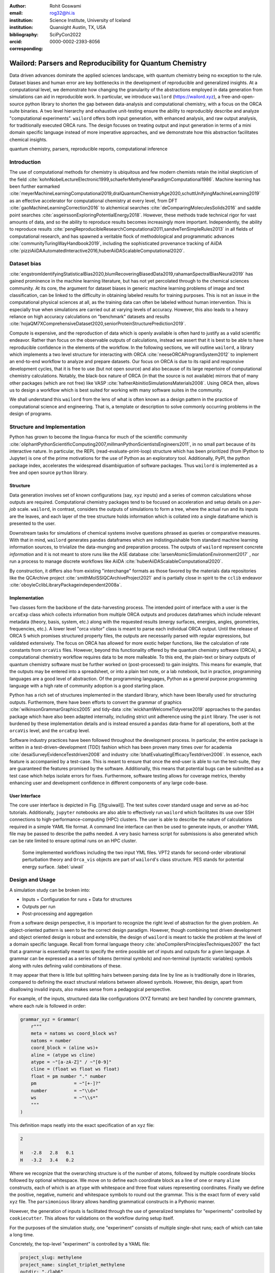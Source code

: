 :author: Rohit Goswami
:email: rog32@hi.is
:institution: Science Institute, University of Iceland
:institution: Quansight Austin, TX, USA
:bibliography: SciPyCon2022
:orcid: 0000-0002-2393-8056
:corresponding:

----------------------------------------------------------
Wailord: Parsers and Reproducibility for Quantum Chemistry
----------------------------------------------------------

.. class:: abstract

   Data driven advances dominate the applied sciences landscape, with quantum chemistry being no exception to the rule. Dataset biases and human error are key bottlenecks in the development of reproducible and generalized insights. At a computational level, we demonstrate how changing the granularity of the abstractions employed in data generation from simulations can aid in reproducible work. In particular, we introduce ``wailord`` (https://wailord.xyz), a free-and-open-source python library to shorten the gap between data-analysis and computational chemistry, with a focus on the ORCA suite binaries. A two level hierarchy and exhaustive unit-testing ensure the ability to reproducibly describe and analyze "computational experiments". ``wailord`` offers both input generation, with enhanced analysis, and raw output analysis, for traditionally executed ORCA runs. The design focuses on treating output and input generation in terms of a mini domain specific language instead of more imperative approaches, and we demonstrate how this abstraction facilitates chemical insights.

.. class:: keywords

   quantum chemistry, parsers, reproducible reports, computational inference

Introduction
------------

The use of computational methods for chemistry is ubiquitous and few modern
chemists retain the initial skepticism of the field
:cite:`kohnNobelLectureElectronic1999,schaeferMethyleneParadigmComputational1986`.
Machine learning has been further earmarked
:cite:`meyerMachineLearningComputational2019,dralQuantumChemistryAge2020,schuttUnifyingMachineLearning2019`
as an effective accelerator for computational chemistry at every level, from DFT
:cite:`gaoMachineLearningCorrection2016` to alchemical searches
:cite:`deComparingMoleculesSolids2016` and saddle point searches
:cite:`asgeirssonExploringPotentialEnergy2018`. However, these methods trade
technical rigor for vast amounts of data, and so the ability to reproduce
results becomes increasingly more important. Independently, the ability to
reproduce results
:cite:`pengReproducibleResearchComputational2011,sandveTenSimpleRules2013` in
all fields of computational research, and has spawned a veritable flock of
methodological and programmatic advances :cite:`communityTuringWayHandbook2019`,
including the sophisticated provenance tracking of AiiDA
:cite:`pizziAiiDAAutomatedInteractive2016,huberAiiDAScalableComputational2020`.

Dataset bias
------------

:cite:`engstromIdentifyingStatisticalBias2020,blumRecoveringBiasedData2019,rahamanSpectralBiasNeural2019`
has gained prominence in the machine learning literature, but has not yet
percolated through to the chemical sciences community. At its core, the argument
for dataset biases in generic machine learning problems of image and text
classification, can be linked to the difficulty in obtaining labeled results for
training purposes. This is not an issue in the computational physical sciences
at all, as the training data can often be labeled without human intervention.
This is especially true when simulations are carried out at varying levels of
accuracy. However, this also leads to a heavy reliance on high accuracy
calculations on "benchmark" datasets and results
:cite:`hojaQM7XComprehensiveDataset2020,seniorProteinStructurePrediction2019`.

Compute is expensive, and the reproduction of data which is openly available is
often hard to justify as a valid scientific endeavor. Rather than focus on the
observable outputs of calculations, instead we assert that it is best to be able
to have reproducible confidence in the elements of the workflow. In the
following sections, we will outline ``wailord``, a library which implements a
two level structure for interacting with ORCA :cite:`neeseORCAProgramSystem2012`
to implement an end-to-end workflow to analyze and prepare datasets. Our focus
on ORCA is due to its rapid and responsive development cycles, that it is free
to use (but not open source) and also because of its large repertoire of
computational chemistry calculations. Notably, the black-box nature of ORCA (in
that the source is not available) mirrors that of many other packages (which are
not free) like VASP :cite:`hafnerAbinitioSimulationsMaterials2008`. Using ORCA
then, allows us to design a workflow which is best suited for working with many
software suites in the community.

We shall understand this ``wailord`` from the lens of what is often
known as a design pattern in the practice of computational science and
engineering. That is, a template or description to solve commonly occurring
problems in the design of programs.

Structure and Implementation
----------------------------

Python has grown to become the lingua-franca for much of the scientific
community
:cite:`oliphantPythonScientificComputing2007,millmanPythonScientistsEngineers2011`,
in no small part because of its interactive nature. In particular, the REPL
(read-evaluate-print-loop) structure which has been prioritized (from IPython to
Jupyter) is one of the prime motivations for the use of Python as an exploratory
tool. Additionally, PyPI, the python package index, accelerates the widespread
disambiguation of software packages. Thus ``wailord`` is implemented as a free
and open source ``python`` library.

Structure
+++++++++

Data generation involves set of known configurations (say, ``xyz`` inputs) and a
series of common calculations whose outputs are required. Computational
chemistry packages tend to be focused on acceleration and setup details on a
*per-job* scale. ``wailord``, in contrast, considers the outputs of simulations
to form a tree, where the actual run and its inputs are the leaves, and each
layer of the tree structure holds information which is collated into a single
dataframe which is presented to the user.

Downstream tasks for simulations of chemical systems involve questions phrased
as queries or comparative measures. With that in mind, ``wailord`` generates
``pandas`` dataframes which are indistinguishable from standard machine learning
information sources, to trivialize the data-munging and preparation process. The
outputs of ``wailord`` represent concrete *information* and it is not meant to
store runs like the ASE database :cite:`larsenAtomicSimulationEnvironment2017` ,
nor run a process to manage discrete workflows like AiiDA
:cite:`huberAiiDAScalableComputational2020`.

By construction, it differs also from existing "interchange" formats as those
favored by the materials data repositories like the QCArchive project
:cite:`smithMolSSIQCArchiveProject2021` and is partially close in spirit to the
``cclib`` endeavor :cite:`oboyleCclibLibraryPackageindependent2008a`.

Implementation
++++++++++++++

Two classes form the backbone of the data-harvesting process. The intended point
of interface with a user is the ``orcaExp`` class which collects information
from multiple ORCA outputs and produces dataframes which include relevant
metadata (theory, basis, system, etc.) along with the requested results (energy
surfaces, energies, angles, geometries, frequencies, etc.). A lower level "orca
visitor" class is meant to parse each individual ORCA output. Until the release
of ORCA 5 which promises structured property files, the outputs are necessarily
parsed with regular expressions, but validated extensively. The focus on ORCA
has allowed for more exotic helper functions, like the calculation of rate
constants from ``orcaVis`` files. However, beyond this functionality offered by
the quantum chemistry software (ORCA), a computational chemistry workflow
requires data to be more malleable. To this end, the plain-text or binary
outputs of quantum chemistry software must be further worked on (post-processed)
to gain insights. This means for example, that the outputs may be entered into a
spreadsheet, or into a plain text note, or a lab notebook, but in practice,
programming languages are a good level of abstraction. Of the programming
languages, Python as a general purpose programming language with a high rate of
community adoption is a good starting place.

Python has a rich set of structures implemented in the standard library, which
have been liberally used for structuring outputs. Furthermore, there have been
efforts to convert the grammar of graphics :cite:`wilkinsonGrammarGraphics2005`
and tidy-data :cite:`wickhamWelcomeTidyverse2019` approaches to the ``pandas``
package which have also been adapted internally, including strict unit adherence
using the ``pint`` library. The user is not burdened by these implementation
details and is instead ensured a ``pandas`` data-frame for all operations, both
at the ``orcaVis`` level, and the ``orcaExp`` level.

Software industry practices have been followed throughout the development
process. In particular, the entire package is written in a
test-driven-development (TDD) fashion which has been proven many times over for
academia :cite:`desaiSurveyEvidenceTestdriven2008` and industry
:cite:`bhatEvaluatingEfficacyTestdriven2006`. In essence, each feature is
accompanied by a test-case. This is meant to ensure that once the end-user is
able to run the test-suite, they are guaranteed the features promised by the
software.  Additionally, this means that potential bugs can be submitted as a
test case which helps isolate errors for fixes. Furthermore, software testing
allows for coverage metrics, thereby enhancing user and development confidence
in different components of any large code-base.

User Interface
++++++++++++++

The core user interface is depicted in Fig. [[fig:uiwail]]. The test suites
cover standard usage and serve as ad-hoc tutorials. Additionally, ``jupyter``
notebooks are also able to effectively run ``wailord`` which facilitates its use
over SSH connections to high-performance-computing (HPC) clusters. The user is
able to describe the nature of calculations required in a simple YAML file
format. A command line interface can then be used to generate inputs, or another
YAML file may be passed to describe the paths needed. A very basic harness
script for submissions is also generated which can be rate limited to ensure
optimal runs on an HPC cluster.

.. figure:: overviewWailord.jpg

   Some implemented workflows including the two input YML files. VPT2 stands for second-order vibrational perturbation theory and ``Orca_vis`` objects are part of ``wailord``'s class structure. PES stands for potential energy surface.
   :label:`uiwail`

Design and Usage
----------------

A simulation study can be broken into:

- Inputs
  + Configuration for runs
  + Data for structures
- Outputs per run
- Post-processing and aggregation

From a software design perspective, it is important to recognize the right level
of abstraction for the given problem. An object-oriented pattern is seen to be
the correct design paradigm. However, though combining test driven development
and object oriented design is robust and extensible, the design of ``wailord``
is meant to tackle the problem at the level of a domain specific language.
Recall from formal language theory :cite:`ahoCompilersPrinciplesTechniques2007`
the fact that a grammar is essentially meant to specify the entire possible set
of inputs and outputs for a given language. A grammar can be expressed as a
series of tokens (terminal symbols) and non-terminal (syntactic variables)
symbols along with rules defining valid combinations of these.

It may appear that there is little but splitting hairs between parsing data line
by line as is traditionally done in libraries, compared to defining the exact
structural relations between allowed symbols. However, this design, apart from
disallowing invalid inputs, also makes sense from a pedagogical perspective.

For example, of the inputs, structured data like configurations (XYZ formats)
are best handled by concrete grammars, where each rule is followed in order:

.. code-block:: python

    grammar_xyz = Grammar(
        r"""
        meta = natoms ws coord_block ws?
        natoms = number
        coord_block = (aline ws)+
        aline = (atype ws cline)
        atype = ~"[a-zA-Z]" / ~"[0-9]"
        cline = (float ws float ws float)
        float = pm number "." number
        pm              = ~"[+-]?"
        number          = ~"\\d+"
        ws              = ~"\\s*"
        """
    )

This definition maps neatly into the exact specification of an ``xyz`` file:

.. code-block:: tcl

    2

    H   -2.8   2.8   0.1
    H   -3.2   3.4   0.2

Where we recognize that the overarching structure is of the number of atoms,
followed by multiple coordinate blocks followed by optional whitespace. We move
on to define each coordinate block as a line of one or many ``aline``
constructs, each of which is an ``atype`` with whitespace and three float values
representing coordinates. Finally we define the positive, negative, numeric and
whitespace symbols to round out the grammar. This is the exact form of every
valid ``xyz`` file. The ``parsimonious`` library allows handling grammatical
constructs in a Pythonic manner.

However, the generation of inputs is facilitated through the use of generalized
templates for "experiments" controlled by ``cookiecutter``. This allows for
validations on the workflow during setup itself.

For the purposes of the simulation study, one "experiment" consists of multiple
single-shot runs; each of which can take a long time.

Concretely, the top-level "experiment" is controlled by a YAML file:

.. code-block:: yaml

    project_slug: methylene
    project_name: singlet_triplet_methylene
    outdir: "./lab6"
    desc: An experiment to calculate singlet and triplet
    states differences at a QCISD(T) level
    author: Rohit
    year: "2020"
    license: MIT
    orca_root: "/home/orca/"
    orca_yml: "orcaST_meth.yml"
    inp_xyz: "ch2_631ppg88_trip.xyz"

Where each run is then controlled individually.

.. code-block:: yaml

    qc:
      active: True
      style: ["UHF", "QCISD", "QCISD(T)"]
      calculations: ["OPT"]
      basis_sets:
        - 6-311++G**
    xyz: "inp.xyz"
    spin:
      - "0 1" # Singlet
      - "0 3" # Triplet
    extra: "!NUMGRAD"
    viz:
      molden: True
      chemcraft: True
    jobscript: "basejob.sh"

Usage is then facilitated by a high-level call.

.. code-block:: python

    waex.cookies.gen_base(
    template="basicExperiment",
    absolute=False,
    filen="./lab6/expCookieST_meth.yml",
    )

The resulting directory tree can be sent to a High Performance Computing Cluster
(HPC), and once executed via the generated run-script helper; locally analysis
can proceed.

.. code-block:: python

    mdat = waio.orca.genEBASet(Path("buildOuts") / \
    "methylene",
    deci=4)
    print(mdat.to_latex(index=False,
    caption="CH2 energies and angles \
    at various levels of theory, with NUMGRAD"))


In certain situations, ordering may be relevant as well (e.g. for generating
curves of varying density functional theoretic complexity). This can be handled
as well.

For the outputs, similar to the key ideas across ``signac``, ``nix``, ``spack``
and other tools, control is largely taken away from the user in terms of the
auto-generated directory structure. The outputs of each run is largely collected
through regular expressions, due to the ever changing nature of the outputs of
closed source software.

Importantly, for a code which is meant to confer insights, the concept of units
is key. ``wailord`` with ``ORCA`` has first class support for units using
``pint``.

Dissociation of H2
++++++++++++++++++

As a concrete example, we demonstrate a popular pedagogical exercise, namely to
obtain the binding energy curves of the H2 molecule at varying basis sets and
for the Hartree Fock, along with the results of Kolos and Wolniewicz
:cite:`kolosImprovedTheoreticalGround1968`. We first recognize, that even for a
moderate 9 basis sets with 33 points, we expect around 1814 data points. Where
each basis set requires a separate run, this is easily expected to be tedious.

Naively, this would require modifying and generating ORCA input files.

.. code-block:: tcl

    !UHF 3-21G ENERGY

    %paras
    	R = 0.4, 2.0, 33 # x-axis of H1
    end

    *xyz 0 1
    H    0.00   0.0000000    0.0000000
    H    {R}    0.0000000    0.0000000
    *

We can formulate the requirement imperatively as:

.. code-block:: yaml

    qc:
      active: True
      style: ["UHF", "QCISD", "QCISD(T)"]
      calculations: ["ENERGY"] # Same as single point or SP
      basis_sets:
        - 3-21G
        - 6-31G
        - 6-311G
        - 6-311G*
        - 6-311G**
        - 6-311++G**
        - 6-311++G(2d,2p)
        - 6-311++G(2df,2pd)
        - 6-311++G(3df,3pd)
    xyz: "inp.xyz"
    spin:
      - "0 1"
    params:
      - name: R
        range: [0.4, 2.00]
        points: 33
        slot:
          xyz: True
          atype: "H"
          anum: 1 # Start from 0
          axis: "x"
    extra: Null
    jobscript: "basejob.sh"

This run configuration is coupled with an experiment setup file, similar to the
one in the previous section. With this in place, generating a data-set of all
the required data is fairly trivial.

.. code-block:: python

    kolos = pd.read_csv(
        "../kolos_H2.ene",
        skiprows=4,
        header=None,
        names=["bond_length", "Actual Energy"],
        sep=" ",
    )
    kolos['theory']="Kolos"

    expt = waio.orca.orcaExp(expfolder=Path("buildOuts") / "h2")
    h2dat = expt.get_energy_surface()

Finally, the resulting data can be plotted using tidy principles.

.. code-block:: python

    imgname = "images/plotH2A.png"
    p1a = (
        p9.ggplot(
            data=h2dat, mapping=p9.aes(x="bond_length",
            y="Actual Energy",
            color="theory")
        )
        + p9.geom_point()
        + p9.geom_point(mapping=p9.aes(x="bond_length",
          y="SCF Energy"),
          color="black", alpha=0.1,
          shape='*', show_legend=True)
        + p9.geom_point(mapping=p9.aes(x="bond_length",
          y="Actual Energy",
          color="theory"),
          data=kolos,
          show_legend=True)
        + p9.scales.scale_y_continuous(breaks
          = np.arange( h2dat["Actual Energy"].min(),
          h2dat["Actual Energy"].max(), 0.05) )
        + p9.ggtitle("Scan of an H2 \
          bond length (dark stars are SCF energies)")
        + p9.labels.xlab("Bond length in Angstrom")
        + p9.labels.ylab("Actual Energy (Hatree)")
        + p9.facet_wrap("basis")
    )
    p1a.save(imgname, width=10, height=10, dpi=300)

Which gives rise to the concise representation :ref:`ph2a` from which all
required inference can be drawn.

.. figure:: plotH2A.png

   Plots generated from tidy principles for post-processing ``wailord`` parsed outputs.
   :label:`ph2a`

In this particular case, it is possible to see the deviations from the
experimental results at varying levels of theory for different basis sets.

Conclusions
-----------

We have discussed ``wailord`` in the context of generating, in a reproducible
manner the structured inputs and output datasets which facilitate chemical
insight. The formulation of bespoke datasets tailored to the study of specific
properties across a wide range of materials at varying levels of theory has been
shown. The test-driven-development approach is a robust methodology for
interacting with  closed source software. The design patterns expressed, of
which the ``wailord`` library is a concrete implementation, is expected to be
augmented with more workflows, in particular, with a focus on nudged elastic
band. The methodology here has been applied to ORCA, however, the two level
structure has generalizations to most quantum chemistry codes as well.

Importantly, we note that the ideas expressed form a design pattern for
interacting with a plethora of computational tools in a reproducible manner. By
defining appropriate scopes for our structured parsers, generating deterministic
directory trees, along with a judicious use of regular expressions for output data
harvesting, we are able to leverage tidy-data principles to analyze the results
of a large number of single-shot runs.

Taken together, this tool-set and methodology can be used to generate elegant
reports combining code and concepts together in a seamless whole. Beyond this,
the interpretation of each computational experiment in terms of a concrete
domain specific language is expected to reduce the requirement of having to
re-run benchmark calculations.

Acknowledgments
----------------

R Goswami thanks H. Jónsson and V. Ásgeirsson for discussions on the design of
computational experiments for inference in computation chemistry. This work was
partially supported by the Icelandic Research Fund, grant number 217436052.

..
   References
   ----------
   .. [Atr03] P. Atreides. *How to catch a sandworm*,
              Transactions on Terraforming, 21(3):261-300, August 2003.
